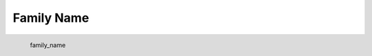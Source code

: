 Family Name
*********************

.. figure:: _static/family_name.png
   :align: left

   family_name